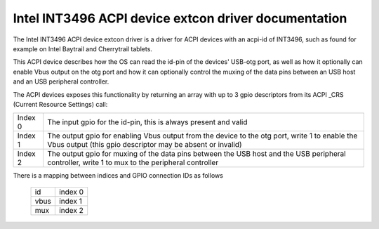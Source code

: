 =====================================================
Intel INT3496 ACPI device extcon driver documentation
=====================================================

The Intel INT3496 ACPI device extcon driver is a driver for ACPI
devices with an acpi-id of INT3496, such as found for example on
Intel Baytrail and Cherrytrail tablets.

This ACPI device describes how the OS can read the id-pin of the devices'
USB-otg port, as well as how it optionally can enable Vbus output on the
otg port and how it can optionally control the muxing of the data pins
between an USB host and an USB peripheral controller.

The ACPI devices exposes this functionality by returning an array with up
to 3 gpio descriptors from its ACPI _CRS (Current Resource Settings) call:

=======  =====================================================================
Index 0  The input gpio for the id-pin, this is always present and valid
Index 1  The output gpio for enabling Vbus output from the device to the otg
         port, write 1 to enable the Vbus output (this gpio descriptor may
         be absent or invalid)
Index 2  The output gpio for muxing of the data pins between the USB host and
         the USB peripheral controller, write 1 to mux to the peripheral
         controller
=======  =====================================================================

There is a mapping between indices and GPIO connection IDs as follows

	======= =======
	id	index 0
	vbus	index 1
	mux	index 2
	======= =======

